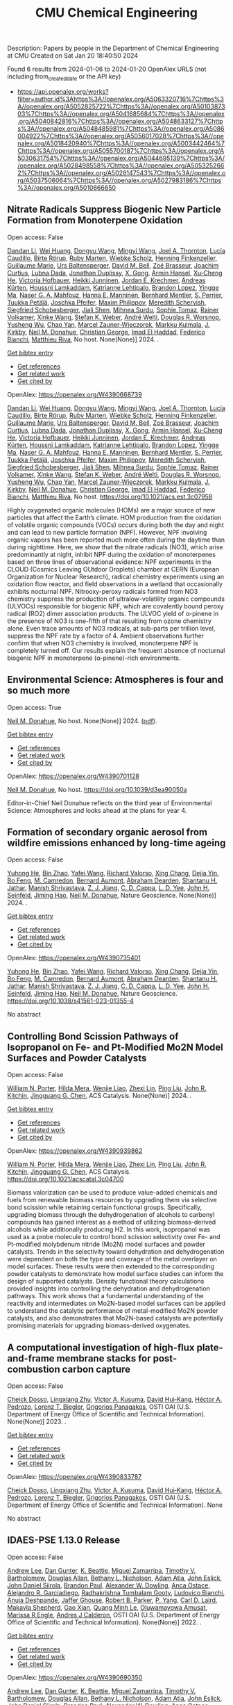 #+filetags: CMU_Chemical_Engineering
#+TITLE: CMU Chemical Engineering
Description: Papers by people in the Department of Chemical Engineering at CMU
Created on Sat Jan 20 18:40:50 2024

Found 6 results from 2024-01-06 to 2024-01-20
OpenAlex URLS (not including from_created_date or the API key)
- [[https://api.openalex.org/works?filter=author.id%3Ahttps%3A//openalex.org/A5063320716%7Chttps%3A//openalex.org/A5052825722%7Chttps%3A//openalex.org/A5010387303%7Chttps%3A//openalex.org/A5041685684%7Chttps%3A//openalex.org/A5040842816%7Chttps%3A//openalex.org/A5048633127%7Chttps%3A//openalex.org/A5048485981%7Chttps%3A//openalex.org/A5086004922%7Chttps%3A//openalex.org/A5056017028%7Chttps%3A//openalex.org/A5018420940%7Chttps%3A//openalex.org/A5003442464%7Chttps%3A//openalex.org/A5055700187%7Chttps%3A//openalex.org/A5030631754%7Chttps%3A//openalex.org/A5044695139%7Chttps%3A//openalex.org/A5028498558%7Chttps%3A//openalex.org/A5053252662%7Chttps%3A//openalex.org/A5028147543%7Chttps%3A//openalex.org/A5037506064%7Chttps%3A//openalex.org/A5027983186%7Chttps%3A//openalex.org/A5010666650]]
** Nitrate Radicals Suppress Biogenic New Particle Formation from Monoterpene Oxidation   
:PROPERTIES:
:ID: https://openalex.org/W4390668739
:DOI: https://doi.org/10.1021/acs.est.3c07958
:AUTHORS: [[https://openalex.org/A5075736599][Dandan Li]], [[https://openalex.org/A5016340715][Wei Huang]], [[https://openalex.org/A5080825458][Dongyu Wang]], [[https://openalex.org/A5083213632][Mingyi Wang]], [[https://openalex.org/A5007291045][Joel A. Thornton]], [[https://openalex.org/A5079509898][Lucía Caudillo]], [[https://openalex.org/A5022780485][Birte Rörup]], [[https://openalex.org/A5076543442][Ruby Marten]], [[https://openalex.org/A5076482580][Wiebke Scholz]], [[https://openalex.org/A5081639490][Henning Finkenzeller]], [[https://openalex.org/A5032794723][Guillaume Marie]], [[https://openalex.org/A5044025292][Urs Baltensperger]], [[https://openalex.org/A5049526503][David M. Bell]], [[https://openalex.org/A5066558128][Zoé Brasseur]], [[https://openalex.org/A5031780924][Joachim Curtius]], [[https://openalex.org/A5049539173][Lubna Dada]], [[https://openalex.org/A5088633919][Jonathan Duplissy]], [[https://openalex.org/A5077691602][X. Gong]], [[https://openalex.org/A5089489241][Armin Hansel]], [[https://openalex.org/A5043129752][Xu‐Cheng He]], [[https://openalex.org/A5012274245][Victoria Hofbauer]], [[https://openalex.org/A5076912331][Heikki Junninen]], [[https://openalex.org/A5062687219][Jordan E. Krechmer]], [[https://openalex.org/A5056657317][Andreas Kürten]], [[https://openalex.org/A5014138176][Houssni Lamkaddam]], [[https://openalex.org/A5019559780][Katrianne Lehtipalo]], [[https://openalex.org/A5019360565][Brandon Lopez]], [[https://openalex.org/A5028582293][Yingge Ma]], [[https://openalex.org/A5015886123][Naser G. A. Mahfouz]], [[https://openalex.org/A5022377744][Hanna E. Manninen]], [[https://openalex.org/A5090590782][Bernhard Mentler]], [[https://openalex.org/A5048351354][S. Perrier]], [[https://openalex.org/A5070326299][Tuukka Petäj̈ä]], [[https://openalex.org/A5043381937][Joschka Pfeifer]], [[https://openalex.org/A5090585494][Maxim Philippov]], [[https://openalex.org/A5038957567][Meredith Schervish]], [[https://openalex.org/A5073496711][Siegfried Schobesberger]], [[https://openalex.org/A5049005695][Jiali Shen]], [[https://openalex.org/A5076044930][Mihnea Surdu]], [[https://openalex.org/A5010549487][Sophie Tomaz]], [[https://openalex.org/A5018521569][Rainer Volkamer]], [[https://openalex.org/A5037073734][Xinke Wang]], [[https://openalex.org/A5041814082][Stefan K. Weber]], [[https://openalex.org/A5057462897][André Welti]], [[https://openalex.org/A5026978286][Douglas R. Worsnop]], [[https://openalex.org/A5024870970][Yusheng Wu]], [[https://openalex.org/A5008144731][Chao Yan]], [[https://openalex.org/A5017388605][Marcel Zauner-Wieczorek]], [[https://openalex.org/A5000471665][Markku Kulmala]], [[https://openalex.org/A5009274507][J. Kirkby]], [[https://openalex.org/A5041685684][Neil M. Donahue]], [[https://openalex.org/A5026216873][Christian George]], [[https://openalex.org/A5080319960][Imad El Haddad]], [[https://openalex.org/A5075179945][Federico Bianchi]], [[https://openalex.org/A5055594784][Matthieu Riva]]
:HOST: No host
:END:

Open access: False
    
[[https://openalex.org/A5075736599][Dandan Li]], [[https://openalex.org/A5016340715][Wei Huang]], [[https://openalex.org/A5080825458][Dongyu Wang]], [[https://openalex.org/A5083213632][Mingyi Wang]], [[https://openalex.org/A5007291045][Joel A. Thornton]], [[https://openalex.org/A5079509898][Lucía Caudillo]], [[https://openalex.org/A5022780485][Birte Rörup]], [[https://openalex.org/A5076543442][Ruby Marten]], [[https://openalex.org/A5076482580][Wiebke Scholz]], [[https://openalex.org/A5081639490][Henning Finkenzeller]], [[https://openalex.org/A5032794723][Guillaume Marie]], [[https://openalex.org/A5044025292][Urs Baltensperger]], [[https://openalex.org/A5049526503][David M. Bell]], [[https://openalex.org/A5066558128][Zoé Brasseur]], [[https://openalex.org/A5031780924][Joachim Curtius]], [[https://openalex.org/A5049539173][Lubna Dada]], [[https://openalex.org/A5088633919][Jonathan Duplissy]], [[https://openalex.org/A5077691602][X. Gong]], [[https://openalex.org/A5089489241][Armin Hansel]], [[https://openalex.org/A5043129752][Xu‐Cheng He]], [[https://openalex.org/A5012274245][Victoria Hofbauer]], [[https://openalex.org/A5076912331][Heikki Junninen]], [[https://openalex.org/A5062687219][Jordan E. Krechmer]], [[https://openalex.org/A5056657317][Andreas Kürten]], [[https://openalex.org/A5014138176][Houssni Lamkaddam]], [[https://openalex.org/A5019559780][Katrianne Lehtipalo]], [[https://openalex.org/A5019360565][Brandon Lopez]], [[https://openalex.org/A5028582293][Yingge Ma]], [[https://openalex.org/A5015886123][Naser G. A. Mahfouz]], [[https://openalex.org/A5022377744][Hanna E. Manninen]], [[https://openalex.org/A5090590782][Bernhard Mentler]], [[https://openalex.org/A5048351354][S. Perrier]], [[https://openalex.org/A5070326299][Tuukka Petäj̈ä]], [[https://openalex.org/A5043381937][Joschka Pfeifer]], [[https://openalex.org/A5090585494][Maxim Philippov]], [[https://openalex.org/A5038957567][Meredith Schervish]], [[https://openalex.org/A5073496711][Siegfried Schobesberger]], [[https://openalex.org/A5049005695][Jiali Shen]], [[https://openalex.org/A5076044930][Mihnea Surdu]], [[https://openalex.org/A5010549487][Sophie Tomaz]], [[https://openalex.org/A5018521569][Rainer Volkamer]], [[https://openalex.org/A5037073734][Xinke Wang]], [[https://openalex.org/A5041814082][Stefan K. Weber]], [[https://openalex.org/A5057462897][André Welti]], [[https://openalex.org/A5026978286][Douglas R. Worsnop]], [[https://openalex.org/A5024870970][Yusheng Wu]], [[https://openalex.org/A5008144731][Chao Yan]], [[https://openalex.org/A5017388605][Marcel Zauner-Wieczorek]], [[https://openalex.org/A5000471665][Markku Kulmala]], [[https://openalex.org/A5009274507][J. Kirkby]], [[https://openalex.org/A5041685684][Neil M. Donahue]], [[https://openalex.org/A5026216873][Christian George]], [[https://openalex.org/A5080319960][Imad El Haddad]], [[https://openalex.org/A5075179945][Federico Bianchi]], [[https://openalex.org/A5055594784][Matthieu Riva]], No host. None(None)] 2024. .
    
[[elisp:(doi-add-bibtex-entry "https://doi.org/10.1021/acs.est.3c07958")][Get bibtex entry]] 

- [[elisp:(progn (xref--push-markers (current-buffer) (point)) (oa--referenced-works "https://openalex.org/W4390668739"))][Get references]]
- [[elisp:(progn (xref--push-markers (current-buffer) (point)) (oa--related-works "https://openalex.org/W4390668739"))][Get related work]]
- [[elisp:(progn (xref--push-markers (current-buffer) (point)) (oa--cited-by-works "https://openalex.org/W4390668739"))][Get cited by]]

OpenAlex: https://openalex.org/W4390668739
    
[[https://openalex.org/A5075736599][Dandan Li]], [[https://openalex.org/A5016340715][Wei Huang]], [[https://openalex.org/A5080825458][Dongyu Wang]], [[https://openalex.org/A5083213632][Mingyi Wang]], [[https://openalex.org/A5007291045][Joel A. Thornton]], [[https://openalex.org/A5079509898][Lucía Caudillo]], [[https://openalex.org/A5022780485][Birte Rörup]], [[https://openalex.org/A5076543442][Ruby Marten]], [[https://openalex.org/A5076482580][Wiebke Scholz]], [[https://openalex.org/A5081639490][Henning Finkenzeller]], [[https://openalex.org/A5032794723][Guillaume Marie]], [[https://openalex.org/A5044025292][Urs Baltensperger]], [[https://openalex.org/A5049526503][David M. Bell]], [[https://openalex.org/A5066558128][Zoé Brasseur]], [[https://openalex.org/A5031780924][Joachim Curtius]], [[https://openalex.org/A5049539173][Lubna Dada]], [[https://openalex.org/A5088633919][Jonathan Duplissy]], [[https://openalex.org/A5077691602][X. Gong]], [[https://openalex.org/A5089489241][Armin Hansel]], [[https://openalex.org/A5043129752][Xu‐Cheng He]], [[https://openalex.org/A5012274245][Victoria Hofbauer]], [[https://openalex.org/A5076912331][Heikki Junninen]], [[https://openalex.org/A5062687219][Jordan E. Krechmer]], [[https://openalex.org/A5056657317][Andreas Kürten]], [[https://openalex.org/A5014138176][Houssni Lamkaddam]], [[https://openalex.org/A5019559780][Katrianne Lehtipalo]], [[https://openalex.org/A5019360565][Brandon Lopez]], [[https://openalex.org/A5028582293][Yingge Ma]], [[https://openalex.org/A5015886123][Naser G. A. Mahfouz]], [[https://openalex.org/A5022377744][Hanna E. Manninen]], [[https://openalex.org/A5090590782][Bernhard Mentler]], [[https://openalex.org/A5048351354][S. Perrier]], [[https://openalex.org/A5070326299][Tuukka Petäj̈ä]], [[https://openalex.org/A5043381937][Joschka Pfeifer]], [[https://openalex.org/A5090585494][Maxim Philippov]], [[https://openalex.org/A5038957567][Meredith Schervish]], [[https://openalex.org/A5073496711][Siegfried Schobesberger]], [[https://openalex.org/A5049005695][Jiali Shen]], [[https://openalex.org/A5076044930][Mihnea Surdu]], [[https://openalex.org/A5010549487][Sophie Tomaz]], [[https://openalex.org/A5018521569][Rainer Volkamer]], [[https://openalex.org/A5037073734][Xinke Wang]], [[https://openalex.org/A5041814082][Stefan K. Weber]], [[https://openalex.org/A5057462897][André Welti]], [[https://openalex.org/A5026978286][Douglas R. Worsnop]], [[https://openalex.org/A5024870970][Yusheng Wu]], [[https://openalex.org/A5008144731][Chao Yan]], [[https://openalex.org/A5017388605][Marcel Zauner-Wieczorek]], [[https://openalex.org/A5000471665][Markku Kulmala]], [[https://openalex.org/A5009274507][J. Kirkby]], [[https://openalex.org/A5041685684][Neil M. Donahue]], [[https://openalex.org/A5026216873][Christian George]], [[https://openalex.org/A5080319960][Imad El Haddad]], [[https://openalex.org/A5075179945][Federico Bianchi]], [[https://openalex.org/A5055594784][Matthieu Riva]], No host. https://doi.org/10.1021/acs.est.3c07958
    
Highly oxygenated organic molecules (HOMs) are a major source of new particles that affect the Earth’s climate. HOM production from the oxidation of volatile organic compounds (VOCs) occurs during both the day and night and can lead to new particle formation (NPF). However, NPF involving organic vapors has been reported much more often during the daytime than during nighttime. Here, we show that the nitrate radicals (NO3), which arise predominantly at night, inhibit NPF during the oxidation of monoterpenes based on three lines of observational evidence: NPF experiments in the CLOUD (Cosmics Leaving OUtdoor Droplets) chamber at CERN (European Organization for Nuclear Research), radical chemistry experiments using an oxidation flow reactor, and field observations in a wetland that occasionally exhibits nocturnal NPF. Nitrooxy-peroxy radicals formed from NO3 chemistry suppress the production of ultralow-volatility organic compounds (ULVOCs) responsible for biogenic NPF, which are covalently bound peroxy radical (RO2) dimer association products. The ULVOC yield of α-pinene in the presence of NO3 is one-fifth of that resulting from ozone chemistry alone. Even trace amounts of NO3 radicals, at sub-parts per trillion level, suppress the NPF rate by a factor of 4. Ambient observations further confirm that when NO3 chemistry is involved, monoterpene NPF is completely turned off. Our results explain the frequent absence of nocturnal biogenic NPF in monoterpene (α-pinene)-rich environments.    

    

** Environmental Science: Atmospheres is four and so much more   
:PROPERTIES:
:ID: https://openalex.org/W4390701128
:DOI: https://doi.org/10.1039/d3ea90050a
:AUTHORS: [[https://openalex.org/A5041685684][Neil M. Donahue]]
:HOST: No host
:END:

Open access: True
    
[[https://openalex.org/A5041685684][Neil M. Donahue]], No host. None(None)] 2024. ([[https://pubs.rsc.org/en/content/articlepdf/2024/ea/d3ea90050a][pdf]]).
    
[[elisp:(doi-add-bibtex-entry "https://doi.org/10.1039/d3ea90050a")][Get bibtex entry]] 

- [[elisp:(progn (xref--push-markers (current-buffer) (point)) (oa--referenced-works "https://openalex.org/W4390701128"))][Get references]]
- [[elisp:(progn (xref--push-markers (current-buffer) (point)) (oa--related-works "https://openalex.org/W4390701128"))][Get related work]]
- [[elisp:(progn (xref--push-markers (current-buffer) (point)) (oa--cited-by-works "https://openalex.org/W4390701128"))][Get cited by]]

OpenAlex: https://openalex.org/W4390701128
    
[[https://openalex.org/A5041685684][Neil M. Donahue]], No host. https://doi.org/10.1039/d3ea90050a
    
Editor-in-Chief Neil Donahue reflects on the third year of Environmental Science: Atmospheres and looks ahead at the plans for year 4.    

    

** Formation of secondary organic aerosol from wildfire emissions enhanced by long-time ageing   
:PROPERTIES:
:ID: https://openalex.org/W4390735401
:DOI: https://doi.org/10.1038/s41561-023-01355-4
:AUTHORS: [[https://openalex.org/A5001416395][Yuhong He]], [[https://openalex.org/A5008718870][Bin Zhao]], [[https://openalex.org/A5055420452][Yafei Wang]], [[https://openalex.org/A5053410227][Richard Valorso]], [[https://openalex.org/A5060954259][Xing Chang]], [[https://openalex.org/A5068064234][Dejia Yin]], [[https://openalex.org/A5086908350][Bo Feng]], [[https://openalex.org/A5002068448][M. Camredon]], [[https://openalex.org/A5037017917][Bernard Aumont]], [[https://openalex.org/A5093674307][Abraham Dearden]], [[https://openalex.org/A5073859430][Shantanu H. Jathar]], [[https://openalex.org/A5029609817][Manish Shrivastava]], [[https://openalex.org/A5022791885][Z. J. Jiang]], [[https://openalex.org/A5034645705][C. D. Cappa]], [[https://openalex.org/A5014953179][L. D. Yee]], [[https://openalex.org/A5001370428][John H. Seinfeld]], [[https://openalex.org/A5085119258][Jiming Hao]], [[https://openalex.org/A5041685684][Neil M. Donahue]]
:HOST: Nature Geoscience
:END:

Open access: False
    
[[https://openalex.org/A5001416395][Yuhong He]], [[https://openalex.org/A5008718870][Bin Zhao]], [[https://openalex.org/A5055420452][Yafei Wang]], [[https://openalex.org/A5053410227][Richard Valorso]], [[https://openalex.org/A5060954259][Xing Chang]], [[https://openalex.org/A5068064234][Dejia Yin]], [[https://openalex.org/A5086908350][Bo Feng]], [[https://openalex.org/A5002068448][M. Camredon]], [[https://openalex.org/A5037017917][Bernard Aumont]], [[https://openalex.org/A5093674307][Abraham Dearden]], [[https://openalex.org/A5073859430][Shantanu H. Jathar]], [[https://openalex.org/A5029609817][Manish Shrivastava]], [[https://openalex.org/A5022791885][Z. J. Jiang]], [[https://openalex.org/A5034645705][C. D. Cappa]], [[https://openalex.org/A5014953179][L. D. Yee]], [[https://openalex.org/A5001370428][John H. Seinfeld]], [[https://openalex.org/A5085119258][Jiming Hao]], [[https://openalex.org/A5041685684][Neil M. Donahue]], Nature Geoscience. None(None)] 2024. .
    
[[elisp:(doi-add-bibtex-entry "https://doi.org/10.1038/s41561-023-01355-4")][Get bibtex entry]] 

- [[elisp:(progn (xref--push-markers (current-buffer) (point)) (oa--referenced-works "https://openalex.org/W4390735401"))][Get references]]
- [[elisp:(progn (xref--push-markers (current-buffer) (point)) (oa--related-works "https://openalex.org/W4390735401"))][Get related work]]
- [[elisp:(progn (xref--push-markers (current-buffer) (point)) (oa--cited-by-works "https://openalex.org/W4390735401"))][Get cited by]]

OpenAlex: https://openalex.org/W4390735401
    
[[https://openalex.org/A5001416395][Yuhong He]], [[https://openalex.org/A5008718870][Bin Zhao]], [[https://openalex.org/A5055420452][Yafei Wang]], [[https://openalex.org/A5053410227][Richard Valorso]], [[https://openalex.org/A5060954259][Xing Chang]], [[https://openalex.org/A5068064234][Dejia Yin]], [[https://openalex.org/A5086908350][Bo Feng]], [[https://openalex.org/A5002068448][M. Camredon]], [[https://openalex.org/A5037017917][Bernard Aumont]], [[https://openalex.org/A5093674307][Abraham Dearden]], [[https://openalex.org/A5073859430][Shantanu H. Jathar]], [[https://openalex.org/A5029609817][Manish Shrivastava]], [[https://openalex.org/A5022791885][Z. J. Jiang]], [[https://openalex.org/A5034645705][C. D. Cappa]], [[https://openalex.org/A5014953179][L. D. Yee]], [[https://openalex.org/A5001370428][John H. Seinfeld]], [[https://openalex.org/A5085119258][Jiming Hao]], [[https://openalex.org/A5041685684][Neil M. Donahue]], Nature Geoscience. https://doi.org/10.1038/s41561-023-01355-4
    
No abstract    

    

** Controlling Bond Scission Pathways of Isopropanol on Fe- and Pt-Modified Mo2N Model Surfaces and Powder Catalysts   
:PROPERTIES:
:ID: https://openalex.org/W4390939862
:DOI: https://doi.org/10.1021/acscatal.3c04700
:AUTHORS: [[https://openalex.org/A5060526552][William N. Porter]], [[https://openalex.org/A5012436789][Hilda Mera]], [[https://openalex.org/A5050541240][Wenjie Liao]], [[https://openalex.org/A5005584952][Zhexi Lin]], [[https://openalex.org/A5064944001][Ping Liu]], [[https://openalex.org/A5003442464][John R. Kitchin]], [[https://openalex.org/A5034358731][Jingguang G. Chen]]
:HOST: ACS Catalysis
:END:

Open access: False
    
[[https://openalex.org/A5060526552][William N. Porter]], [[https://openalex.org/A5012436789][Hilda Mera]], [[https://openalex.org/A5050541240][Wenjie Liao]], [[https://openalex.org/A5005584952][Zhexi Lin]], [[https://openalex.org/A5064944001][Ping Liu]], [[https://openalex.org/A5003442464][John R. Kitchin]], [[https://openalex.org/A5034358731][Jingguang G. Chen]], ACS Catalysis. None(None)] 2024. .
    
[[elisp:(doi-add-bibtex-entry "https://doi.org/10.1021/acscatal.3c04700")][Get bibtex entry]] 

- [[elisp:(progn (xref--push-markers (current-buffer) (point)) (oa--referenced-works "https://openalex.org/W4390939862"))][Get references]]
- [[elisp:(progn (xref--push-markers (current-buffer) (point)) (oa--related-works "https://openalex.org/W4390939862"))][Get related work]]
- [[elisp:(progn (xref--push-markers (current-buffer) (point)) (oa--cited-by-works "https://openalex.org/W4390939862"))][Get cited by]]

OpenAlex: https://openalex.org/W4390939862
    
[[https://openalex.org/A5060526552][William N. Porter]], [[https://openalex.org/A5012436789][Hilda Mera]], [[https://openalex.org/A5050541240][Wenjie Liao]], [[https://openalex.org/A5005584952][Zhexi Lin]], [[https://openalex.org/A5064944001][Ping Liu]], [[https://openalex.org/A5003442464][John R. Kitchin]], [[https://openalex.org/A5034358731][Jingguang G. Chen]], ACS Catalysis. https://doi.org/10.1021/acscatal.3c04700
    
Biomass valorization can be used to produce value-added chemicals and fuels from renewable biomass resources by upgrading them via selective bond scission while retaining certain functional groups. Specifically, upgrading biomass through the dehydrogenation of alcohols to carbonyl compounds has gained interest as a method of utilizing biomass-derived alcohols while additionally producing H2. In this work, isopropanol was used as a probe molecule to control bond scission selectivity over Fe- and Pt-modified molybdenum nitride (Mo2N) model surfaces and powder catalysts. Trends in the selectivity toward dehydration and dehydrogenation were dependent on both the type and coverage of the metal overlayer on model surfaces. These results were then extended to the corresponding powder catalysts to demonstrate how model surface studies can inform the design of supported catalysts. Density functional theory calculations provided insights into controlling the dehydration and dehydrogenation pathways. This work shows that a fundamental understanding of the reactivity and intermediates on Mo2N-based model surfaces can be applied to understand the catalytic performance of metal-modified Mo2N powder catalysts, and also demonstrates that Mo2N-based catalysts are potentially promising materials for upgrading biomass-derived oxygenates.    

    

** A computational investigation of high-flux plate-and-frame membrane stacks for post-combustion carbon capture   
:PROPERTIES:
:ID: https://openalex.org/W4390833787
:DOI: None
:AUTHORS: [[https://openalex.org/A5093713938][Cheick Dosso]], [[https://openalex.org/A5002137675][Lingxiang Zhu]], [[https://openalex.org/A5041659494][Victor A. Kusuma]], [[https://openalex.org/A5083623112][David Hui‐Kang]], [[https://openalex.org/A5079899169][Héctor A. Pedrozo]], [[https://openalex.org/A5052825722][Lorenz T. Biegler]], [[https://openalex.org/A5028498558][Grigorios Panagakos]]
:HOST: OSTI OAI (U.S. Department of Energy Office of Scientific and Technical Information)
:END:

Open access: False
    
[[https://openalex.org/A5093713938][Cheick Dosso]], [[https://openalex.org/A5002137675][Lingxiang Zhu]], [[https://openalex.org/A5041659494][Victor A. Kusuma]], [[https://openalex.org/A5083623112][David Hui‐Kang]], [[https://openalex.org/A5079899169][Héctor A. Pedrozo]], [[https://openalex.org/A5052825722][Lorenz T. Biegler]], [[https://openalex.org/A5028498558][Grigorios Panagakos]], OSTI OAI (U.S. Department of Energy Office of Scientific and Technical Information). None(None)] 2023. .
    
[[elisp:(doi-add-bibtex-entry "None")][Get bibtex entry]] 

- [[elisp:(progn (xref--push-markers (current-buffer) (point)) (oa--referenced-works "https://openalex.org/W4390833787"))][Get references]]
- [[elisp:(progn (xref--push-markers (current-buffer) (point)) (oa--related-works "https://openalex.org/W4390833787"))][Get related work]]
- [[elisp:(progn (xref--push-markers (current-buffer) (point)) (oa--cited-by-works "https://openalex.org/W4390833787"))][Get cited by]]

OpenAlex: https://openalex.org/W4390833787
    
[[https://openalex.org/A5093713938][Cheick Dosso]], [[https://openalex.org/A5002137675][Lingxiang Zhu]], [[https://openalex.org/A5041659494][Victor A. Kusuma]], [[https://openalex.org/A5083623112][David Hui‐Kang]], [[https://openalex.org/A5079899169][Héctor A. Pedrozo]], [[https://openalex.org/A5052825722][Lorenz T. Biegler]], [[https://openalex.org/A5028498558][Grigorios Panagakos]], OSTI OAI (U.S. Department of Energy Office of Scientific and Technical Information). None
    
No abstract    

    

** IDAES-PSE 1.13.0 Release   
:PROPERTIES:
:ID: https://openalex.org/W4390690350
:DOI: https://doi.org/10.18141/2278834
:AUTHORS: [[https://openalex.org/A5084085179][Andrew Lee]], [[https://openalex.org/A5027568646][Dan Gunter]], [[https://openalex.org/A5056812433][K. Beattie]], [[https://openalex.org/A5015881602][Miguel Zamarripa]], [[https://openalex.org/A5001807730][Timothy V. Bartholomew]], [[https://openalex.org/A5070732014][Douglas Allan]], [[https://openalex.org/A5071938321][Bethany L. Nicholson]], [[https://openalex.org/A5075333104][Adam Atia]], [[https://openalex.org/A5054865843][John Eslick]], [[https://openalex.org/A5047681120][John Daniel Siirola]], [[https://openalex.org/A5056743346][Brandon Paul]], [[https://openalex.org/A5017631366][Alexander W. Dowling]], [[https://openalex.org/A5016290678][Anca Ostace]], [[https://openalex.org/A5006316725][Alejandro R. Garciadiego]], [[https://openalex.org/A5081197362][Radhakrishna Tumbalam Gooty]], [[https://openalex.org/A5067042879][Ludovico Bianchi]], [[https://openalex.org/A5020453592][Anuja Deshpande]], [[https://openalex.org/A5028388078][Jaffer Ghouse]], [[https://openalex.org/A5068954371][Robert B. Parker]], [[https://openalex.org/A5006493031][P. Yang]], [[https://openalex.org/A5030631754][Carl D. Laird]], [[https://openalex.org/A5050358306][Makayla Shepherd]], [[https://openalex.org/A5071061007][Gao Xian]], [[https://openalex.org/A5049947112][Quang Minh Le]], [[https://openalex.org/A5047606322][Oluwamayowa Amusat]], [[https://openalex.org/A5093670577][Marissa R Engle]], [[https://openalex.org/A5010059922][Andres J Calderon]]
:HOST: OSTI OAI (U.S. Department of Energy Office of Scientific and Technical Information)
:END:

Open access: False
    
[[https://openalex.org/A5084085179][Andrew Lee]], [[https://openalex.org/A5027568646][Dan Gunter]], [[https://openalex.org/A5056812433][K. Beattie]], [[https://openalex.org/A5015881602][Miguel Zamarripa]], [[https://openalex.org/A5001807730][Timothy V. Bartholomew]], [[https://openalex.org/A5070732014][Douglas Allan]], [[https://openalex.org/A5071938321][Bethany L. Nicholson]], [[https://openalex.org/A5075333104][Adam Atia]], [[https://openalex.org/A5054865843][John Eslick]], [[https://openalex.org/A5047681120][John Daniel Siirola]], [[https://openalex.org/A5056743346][Brandon Paul]], [[https://openalex.org/A5017631366][Alexander W. Dowling]], [[https://openalex.org/A5016290678][Anca Ostace]], [[https://openalex.org/A5006316725][Alejandro R. Garciadiego]], [[https://openalex.org/A5081197362][Radhakrishna Tumbalam Gooty]], [[https://openalex.org/A5067042879][Ludovico Bianchi]], [[https://openalex.org/A5020453592][Anuja Deshpande]], [[https://openalex.org/A5028388078][Jaffer Ghouse]], [[https://openalex.org/A5068954371][Robert B. Parker]], [[https://openalex.org/A5006493031][P. Yang]], [[https://openalex.org/A5030631754][Carl D. Laird]], [[https://openalex.org/A5050358306][Makayla Shepherd]], [[https://openalex.org/A5071061007][Gao Xian]], [[https://openalex.org/A5049947112][Quang Minh Le]], [[https://openalex.org/A5047606322][Oluwamayowa Amusat]], [[https://openalex.org/A5093670577][Marissa R Engle]], [[https://openalex.org/A5010059922][Andres J Calderon]], OSTI OAI (U.S. Department of Energy Office of Scientific and Technical Information). None(None)] 2022. .
    
[[elisp:(doi-add-bibtex-entry "https://doi.org/10.18141/2278834")][Get bibtex entry]] 

- [[elisp:(progn (xref--push-markers (current-buffer) (point)) (oa--referenced-works "https://openalex.org/W4390690350"))][Get references]]
- [[elisp:(progn (xref--push-markers (current-buffer) (point)) (oa--related-works "https://openalex.org/W4390690350"))][Get related work]]
- [[elisp:(progn (xref--push-markers (current-buffer) (point)) (oa--cited-by-works "https://openalex.org/W4390690350"))][Get cited by]]

OpenAlex: https://openalex.org/W4390690350
    
[[https://openalex.org/A5084085179][Andrew Lee]], [[https://openalex.org/A5027568646][Dan Gunter]], [[https://openalex.org/A5056812433][K. Beattie]], [[https://openalex.org/A5015881602][Miguel Zamarripa]], [[https://openalex.org/A5001807730][Timothy V. Bartholomew]], [[https://openalex.org/A5070732014][Douglas Allan]], [[https://openalex.org/A5071938321][Bethany L. Nicholson]], [[https://openalex.org/A5075333104][Adam Atia]], [[https://openalex.org/A5054865843][John Eslick]], [[https://openalex.org/A5047681120][John Daniel Siirola]], [[https://openalex.org/A5056743346][Brandon Paul]], [[https://openalex.org/A5017631366][Alexander W. Dowling]], [[https://openalex.org/A5016290678][Anca Ostace]], [[https://openalex.org/A5006316725][Alejandro R. Garciadiego]], [[https://openalex.org/A5081197362][Radhakrishna Tumbalam Gooty]], [[https://openalex.org/A5067042879][Ludovico Bianchi]], [[https://openalex.org/A5020453592][Anuja Deshpande]], [[https://openalex.org/A5028388078][Jaffer Ghouse]], [[https://openalex.org/A5068954371][Robert B. Parker]], [[https://openalex.org/A5006493031][P. Yang]], [[https://openalex.org/A5030631754][Carl D. Laird]], [[https://openalex.org/A5050358306][Makayla Shepherd]], [[https://openalex.org/A5071061007][Gao Xian]], [[https://openalex.org/A5049947112][Quang Minh Le]], [[https://openalex.org/A5047606322][Oluwamayowa Amusat]], [[https://openalex.org/A5093670577][Marissa R Engle]], [[https://openalex.org/A5010059922][Andres J Calderon]], OSTI OAI (U.S. Department of Energy Office of Scientific and Technical Information). https://doi.org/10.18141/2278834
    
No abstract    

    

